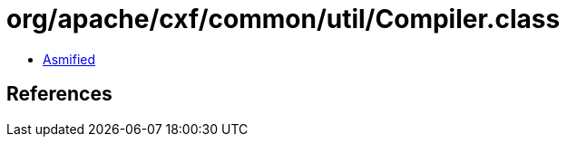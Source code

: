 = org/apache/cxf/common/util/Compiler.class

 - link:Compiler-asmified.java[Asmified]

== References

